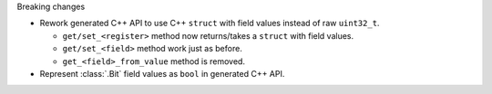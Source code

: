 Breaking changes

* Rework generated C++ API to use C++ ``struct`` with field values instead of raw ``uint32_t``.

  * ``get/set_<register>`` method now returns/takes a ``struct`` with field values.
  * ``get/set_<field>`` method work just as before.
  * ``get_<field>_from_value`` method is removed.

* Represent :class:`.Bit` field values as ``bool`` in generated C++ API.

